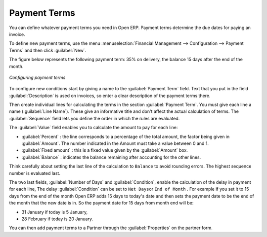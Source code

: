 
.. index:: Payment Terms

Payment Terms
=============

You can define whatever payment terms you need in Open ERP. Payment terms determine the due dates
for paying an invoice.

To define new payment terms, use the menu :menuselection:`Financial Management --> 
Configuration --> Payment Terms` and then click :guilabel:`New`.

The figure below represents the following payment term: 35% on delivery, the balance 15 days after
the end of the month.

.. figure::  images/account_payment_term.png
   :align: center

   *Configuring payment terms*

To configure new conditions start by giving a name to the :guilabel:`Payment Term` field. Text that
you put in the field :guilabel:`Description` is used on invoices, so enter a clear description of
the payment terms there.

Then create individual lines for calculating the terms in the section :guilabel:`Payment Term`. You
must give each line a name (:guilabel:`Line Name`). These give an informative title and don't affect
the actual calculation of terms. The :guilabel:`Sequence` field lets you define the order in which
the rules are evaluated.

The :guilabel:`Value` field enables you to calculate the amount to pay for each line:

* :guilabel:`Percent` : the line corresponds to a percentage of the total amount, the factor being
  given in :guilabel:`Amount`. The number indicated in the Amount must take a value between 0 and 1.

* :guilabel:`Fixed amount` : this is a fixed value given by the :guilabel:`Amount` box.

* :guilabel:`Balance` : indicates the balance remaining after accounting for the other lines.

Think carefully about setting the last line of the calculation to \ ``Balance``\   to avoid rounding
errors. The highest sequence number is evaluated last.

The two last fields, :guilabel:`Number of Days` and :guilabel:`Condition`, enable the calculation of
the delay in payment for each line, The delay :guilabel:`Condition` can be set to \ ``Net Days``\
or \ ``End of Month``\  . For example if you set it to 15 days from the end of the month Open ERP
adds 15 days to today's date and then sets the payment date to be the end of the month that the new
date is in. So the payment date for 15 days from month end will be:

* 31 January if today is 5 January,

* 28 February if today is 20 January.

You can then add payment terms to a Partner through the :guilabel:`Properties` on the partner form.

.. Copyright © Open Object Press. All rights reserved.

.. You may take electronic copy of this publication and distribute it if you don't
.. change the content. You can also print a copy to be read by yourself only.

.. We have contracts with different publishers in different countries to sell and
.. distribute paper or electronic based versions of this book (translated or not)
.. in bookstores. This helps to distribute and promote the Open ERP product. It
.. also helps us to create incentives to pay contributors and authors using author
.. rights of these sales.

.. Due to this, grants to translate, modify or sell this book are strictly
.. forbidden, unless Tiny SPRL (representing Open Object Press) gives you a
.. written authorisation for this.

.. Many of the designations used by manufacturers and suppliers to distinguish their
.. products are claimed as trademarks. Where those designations appear in this book,
.. and Open Object Press was aware of a trademark claim, the designations have been
.. printed in initial capitals.

.. While every precaution has been taken in the preparation of this book, the publisher
.. and the authors assume no responsibility for errors or omissions, or for damages
.. resulting from the use of the information contained herein.

.. Published by Open Object Press, Grand Rosière, Belgium
